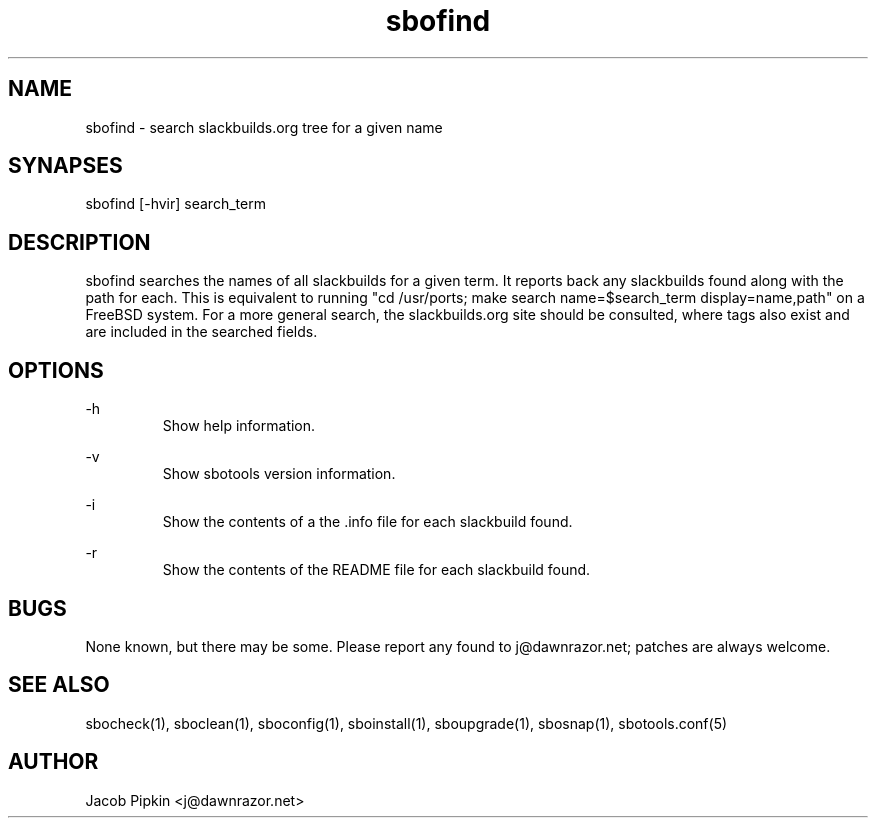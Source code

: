 .TH sbofind 1 "Prickle-Prickle, the 25th day of Bureaucracy in the YOLD 3178" "sbotools 0.8 fnord" dawnrazor.net
.SH NAME
.P
sbofind - search slackbuilds.org tree for a given name
.SH SYNAPSES
.P
sbofind [-hvir] search_term
.SH DESCRIPTION
.P
sbofind searches the names of all slackbuilds for a given term. It reports back any slackbuilds found along with the path for each. This is equivalent to running "cd /usr/ports; make search name=$search_term display=name,path" on a FreeBSD system. For a more general search, the slackbuilds.org site should be consulted, where tags also exist and are included in the searched fields.
.SH OPTIONS
.P
-h
.RS
Show help information.
.RE
.P
-v
.RS
Show sbotools version information.
.RE
.P
-i
.RS
Show the contents of a the .info file for each slackbuild found.
.RE
.P
-r
.RS
Show the contents of the README file for each slackbuild found.
.RE
.SH BUGS
.P
None known, but there may be some. Please report any found to j@dawnrazor.net; patches are always welcome.
.SH SEE ALSO
.P
sbocheck(1), sboclean(1), sboconfig(1), sboinstall(1), sboupgrade(1), sbosnap(1), sbotools.conf(5)
.SH AUTHOR
.P
Jacob Pipkin <j@dawnrazor.net>
